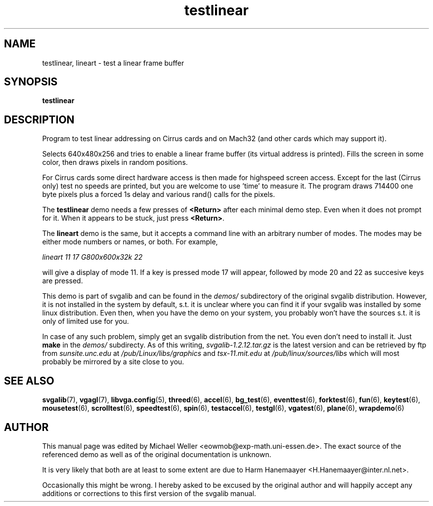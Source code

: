 .TH testlinear 6 "29 July 1997" "Svgalib (>= 1.2.11)" "Svgalib User Manual"
.SH NAME
testlinear, lineart \- test a linear frame buffer
.SH SYNOPSIS

.B testlinear

.SH DESCRIPTION
Program to test linear addressing on Cirrus cards and on Mach32 (and other cards which
may support it).

Selects 640x480x256 and tries to enable a linear frame buffer
(its virtual address is printed). Fills the screen in some color,
then draws pixels in random positions.

For Cirrus cards some
direct hardware access is then made for highspeed screen access.
Except for the last (Cirrus only) test no speeds are printed, but
you are welcome to use 'time' to measure it. The program draws
714400 one byte pixels plus a forced 1s delay and various rand()
calls for the pixels.

The
.B testlinear
demo needs a few presses of
.B <Return>
after each
minimal demo step. Even when it does not prompt for it. When it
appears to be stuck, just press
.BR <Return> .

The
.B lineart
demo is the same, but it accepts a command line with an arbitrary
number of modes.  The modes may be either mode numbers or names, or
both.  For example,

.I lineart 11 17 "G800x600x32k" 22

will give a display of mode 11.  If a key is pressed mode 17 will
appear, followed by mode 20 and 22 as succesive keys are pressed.

This demo is part of svgalib and can be found in the
.I demos/
subdirectory of the original svgalib distribution. However, it is not installed in the system
by default, s.t. it is unclear where you can find it if your svgalib was installed by some
linux distribution. Even then, when you have the demo on your system, you probably won't have
the sources s.t. it is only of limited use for you.

In case of any such problem, simply get an svgalib distribution from the net. You even
don't need to install it. Just
.B make
in the
.I demos/
subdirecty. As of this writing,
.I svgalib-1.2.12.tar.gz
is the latest version and can be retrieved by ftp from
.IR "sunsite.unc.edu" " at " "/pub/Linux/libs/graphics"
and
.IR "tsx-11.mit.edu" " at " "/pub/linux/sources/libs"
which will most probably be mirrored by a site close to you.

.SH SEE ALSO

.BR svgalib (7),
.BR vgagl (7),
.BR libvga.config (5),
.BR threed (6),
.BR accel (6),
.BR bg_test (6),
.BR eventtest (6),
.BR forktest (6),
.BR fun (6),
.BR keytest (6),
.BR mousetest (6),
.BR scrolltest (6),
.BR speedtest (6),
.BR spin (6),
.BR testaccel (6),
.BR testgl (6),
.BR vgatest (6),
.BR plane (6),
.BR wrapdemo (6)

.SH AUTHOR

This manual page was edited by Michael Weller <eowmob@exp-math.uni-essen.de>. The
exact source of the referenced demo as well as of the original documentation is
unknown.

It is very likely that both are at least to some extent are due to
Harm Hanemaayer <H.Hanemaayer@inter.nl.net>.

Occasionally this might be wrong. I hereby
asked to be excused by the original author and will happily accept any additions or corrections
to this first version of the svgalib manual.
